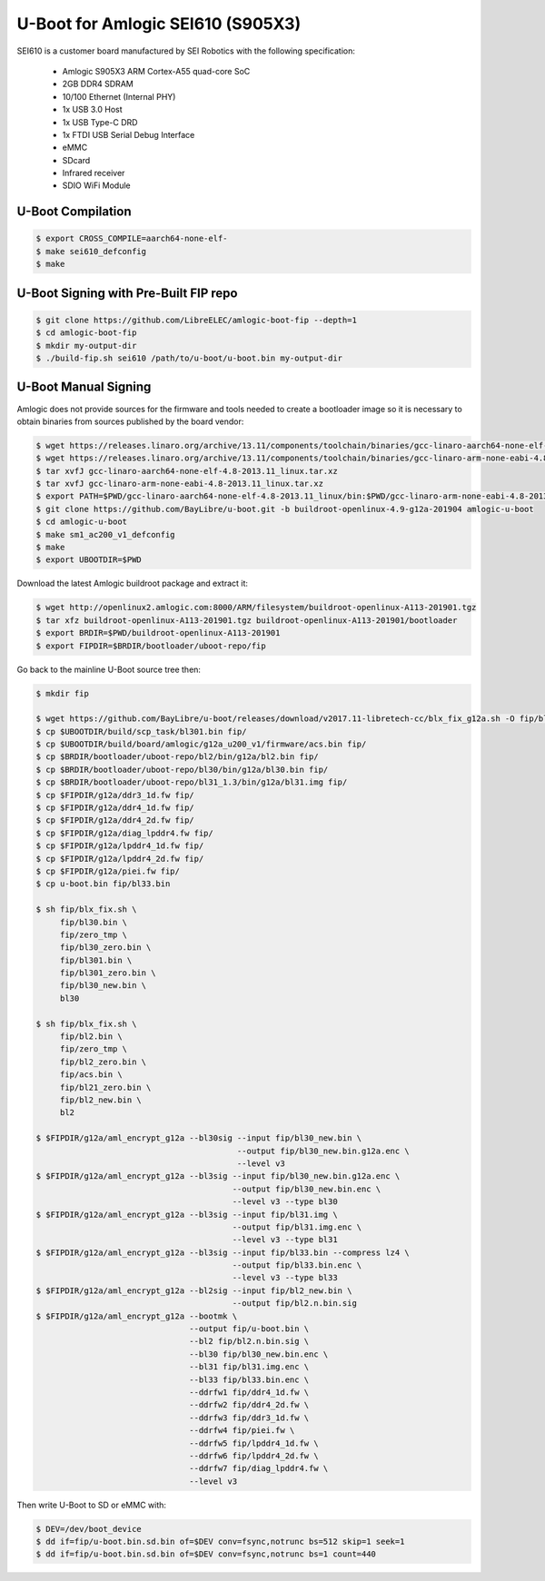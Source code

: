.. SPDX-License-Identifier: GPL-2.0+

U-Boot for Amlogic SEI610 (S905X3)
==================================

SEI610 is a customer board manufactured by SEI Robotics with the following specification:

 - Amlogic S905X3 ARM Cortex-A55 quad-core SoC
 - 2GB DDR4 SDRAM
 - 10/100 Ethernet (Internal PHY)
 - 1x USB 3.0 Host
 - 1x USB Type-C DRD
 - 1x FTDI USB Serial Debug Interface
 - eMMC
 - SDcard
 - Infrared receiver
 - SDIO WiFi Module

U-Boot Compilation
------------------

.. code-block:: bash

    $ export CROSS_COMPILE=aarch64-none-elf-
    $ make sei610_defconfig
    $ make

U-Boot Signing with Pre-Built FIP repo
--------------------------------------

.. code-block:: bash

    $ git clone https://github.com/LibreELEC/amlogic-boot-fip --depth=1
    $ cd amlogic-boot-fip
    $ mkdir my-output-dir
    $ ./build-fip.sh sei610 /path/to/u-boot/u-boot.bin my-output-dir

U-Boot Manual Signing
---------------------

Amlogic does not provide sources for the firmware and tools needed to create a bootloader
image so it is necessary to obtain binaries from sources published by the board vendor:

.. code-block:: bash

    $ wget https://releases.linaro.org/archive/13.11/components/toolchain/binaries/gcc-linaro-aarch64-none-elf-4.8-2013.11_linux.tar.xz
    $ wget https://releases.linaro.org/archive/13.11/components/toolchain/binaries/gcc-linaro-arm-none-eabi-4.8-2013.11_linux.tar.xz
    $ tar xvfJ gcc-linaro-aarch64-none-elf-4.8-2013.11_linux.tar.xz
    $ tar xvfJ gcc-linaro-arm-none-eabi-4.8-2013.11_linux.tar.xz
    $ export PATH=$PWD/gcc-linaro-aarch64-none-elf-4.8-2013.11_linux/bin:$PWD/gcc-linaro-arm-none-eabi-4.8-2013.11_linux/bin:$PATH
    $ git clone https://github.com/BayLibre/u-boot.git -b buildroot-openlinux-4.9-g12a-201904 amlogic-u-boot
    $ cd amlogic-u-boot
    $ make sm1_ac200_v1_defconfig
    $ make
    $ export UBOOTDIR=$PWD

Download the latest Amlogic buildroot package and extract it:

.. code-block:: bash

    $ wget http://openlinux2.amlogic.com:8000/ARM/filesystem/buildroot-openlinux-A113-201901.tgz
    $ tar xfz buildroot-openlinux-A113-201901.tgz buildroot-openlinux-A113-201901/bootloader
    $ export BRDIR=$PWD/buildroot-openlinux-A113-201901
    $ export FIPDIR=$BRDIR/bootloader/uboot-repo/fip

Go back to the mainline U-Boot source tree then:

.. code-block:: bash

    $ mkdir fip

    $ wget https://github.com/BayLibre/u-boot/releases/download/v2017.11-libretech-cc/blx_fix_g12a.sh -O fip/blx_fix.sh
    $ cp $UBOOTDIR/build/scp_task/bl301.bin fip/
    $ cp $UBOOTDIR/build/board/amlogic/g12a_u200_v1/firmware/acs.bin fip/
    $ cp $BRDIR/bootloader/uboot-repo/bl2/bin/g12a/bl2.bin fip/
    $ cp $BRDIR/bootloader/uboot-repo/bl30/bin/g12a/bl30.bin fip/
    $ cp $BRDIR/bootloader/uboot-repo/bl31_1.3/bin/g12a/bl31.img fip/
    $ cp $FIPDIR/g12a/ddr3_1d.fw fip/
    $ cp $FIPDIR/g12a/ddr4_1d.fw fip/
    $ cp $FIPDIR/g12a/ddr4_2d.fw fip/
    $ cp $FIPDIR/g12a/diag_lpddr4.fw fip/
    $ cp $FIPDIR/g12a/lpddr4_1d.fw fip/
    $ cp $FIPDIR/g12a/lpddr4_2d.fw fip/
    $ cp $FIPDIR/g12a/piei.fw fip/
    $ cp u-boot.bin fip/bl33.bin

    $ sh fip/blx_fix.sh \
         fip/bl30.bin \
         fip/zero_tmp \
         fip/bl30_zero.bin \
         fip/bl301.bin \
         fip/bl301_zero.bin \
         fip/bl30_new.bin \
         bl30

    $ sh fip/blx_fix.sh \
         fip/bl2.bin \
         fip/zero_tmp \
         fip/bl2_zero.bin \
         fip/acs.bin \
         fip/bl21_zero.bin \
         fip/bl2_new.bin \
         bl2

    $ $FIPDIR/g12a/aml_encrypt_g12a --bl30sig --input fip/bl30_new.bin \
                                              --output fip/bl30_new.bin.g12a.enc \
                                              --level v3
    $ $FIPDIR/g12a/aml_encrypt_g12a --bl3sig --input fip/bl30_new.bin.g12a.enc \
                                             --output fip/bl30_new.bin.enc \
                                             --level v3 --type bl30
    $ $FIPDIR/g12a/aml_encrypt_g12a --bl3sig --input fip/bl31.img \
                                             --output fip/bl31.img.enc \
                                             --level v3 --type bl31
    $ $FIPDIR/g12a/aml_encrypt_g12a --bl3sig --input fip/bl33.bin --compress lz4 \
                                             --output fip/bl33.bin.enc \
                                             --level v3 --type bl33
    $ $FIPDIR/g12a/aml_encrypt_g12a --bl2sig --input fip/bl2_new.bin \
                                             --output fip/bl2.n.bin.sig
    $ $FIPDIR/g12a/aml_encrypt_g12a --bootmk \
                                    --output fip/u-boot.bin \
                                    --bl2 fip/bl2.n.bin.sig \
                                    --bl30 fip/bl30_new.bin.enc \
                                    --bl31 fip/bl31.img.enc \
                                    --bl33 fip/bl33.bin.enc \
                                    --ddrfw1 fip/ddr4_1d.fw \
                                    --ddrfw2 fip/ddr4_2d.fw \
                                    --ddrfw3 fip/ddr3_1d.fw \
                                    --ddrfw4 fip/piei.fw \
                                    --ddrfw5 fip/lpddr4_1d.fw \
                                    --ddrfw6 fip/lpddr4_2d.fw \
                                    --ddrfw7 fip/diag_lpddr4.fw \
                                    --level v3

Then write U-Boot to SD or eMMC with:

.. code-block:: bash

    $ DEV=/dev/boot_device
    $ dd if=fip/u-boot.bin.sd.bin of=$DEV conv=fsync,notrunc bs=512 skip=1 seek=1
    $ dd if=fip/u-boot.bin.sd.bin of=$DEV conv=fsync,notrunc bs=1 count=440
